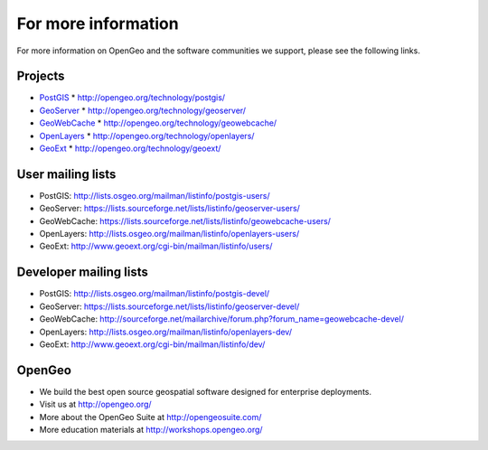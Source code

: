 .. _moreinfo:

For more information
====================

For more information on OpenGeo and the software communities we support, please see the following links.

Projects
--------

* `PostGIS <http://postgis.net>`_
  * http://opengeo.org/technology/postgis/

* `GeoServer <http://geoserver.org/>`_
  * http://opengeo.org/technology/geoserver/

* `GeoWebCache <http://geowebcache.org/>`_
  * http://opengeo.org/technology/geowebcache/

* `OpenLayers <http://openlayers.org/>`_
  * http://opengeo.org/technology/openlayers/

* `GeoExt <http://geoext.org/>`_
  * http://opengeo.org/technology/geoext/


User mailing lists
------------------

* PostGIS: http://lists.osgeo.org/mailman/listinfo/postgis-users/
* GeoServer: https://lists.sourceforge.net/lists/listinfo/geoserver-users/
* GeoWebCache: https://lists.sourceforge.net/lists/listinfo/geowebcache-users/
* OpenLayers: http://lists.osgeo.org/mailman/listinfo/openlayers-users/
* GeoExt: http://www.geoext.org/cgi-bin/mailman/listinfo/users/

Developer mailing lists
-----------------------

* PostGIS: http://lists.osgeo.org/mailman/listinfo/postgis-devel/
* GeoServer: https://lists.sourceforge.net/lists/listinfo/geoserver-devel/
* GeoWebCache: http://sourceforge.net/mailarchive/forum.php?forum_name=geowebcache-devel/
* OpenLayers: http://lists.osgeo.org/mailman/listinfo/openlayers-dev/
* GeoExt: http://www.geoext.org/cgi-bin/mailman/listinfo/dev/

OpenGeo
-------

* We build the best open source geospatial software designed for enterprise deployments.
* Visit us at http://opengeo.org/
* More about the OpenGeo Suite at http://opengeosuite.com/
* More education materials at http://workshops.opengeo.org/
